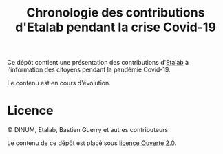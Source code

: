 #+TITLE: Chronologie des contributions d'Etalab pendant la crise Covid-19

Ce dépôt contient une présentation des contributions d'[[https://www.etalab.gouv.fr/][Etalab]] à
l'information des citoyens pendant la pandémie Covid-19.

Le contenu est en cours d'évolution.

* Licence

© DINUM, Etalab, Bastien Guerry et autres contributeurs.

Le contenu de ce dépôt est placé sous [[file:LICENSE.md][licence Ouverte 2.0]].

